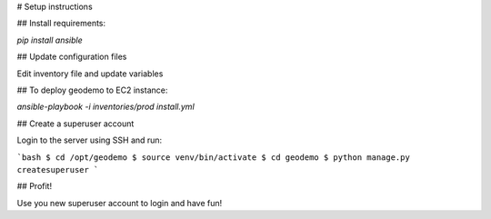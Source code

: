 # Setup instructions

## Install requirements:

`pip install ansible`

## Update configuration files

Edit inventory file and update variables

## To deploy geodemo to EC2 instance:

`ansible-playbook -i inventories/prod install.yml`

## Create a superuser account

Login to the server using SSH and run:

```bash
$ cd /opt/geodemo
$ source venv/bin/activate
$ cd geodemo
$ python manage.py createsuperuser
```

## Profit!

Use you new superuser account to login and have fun!
